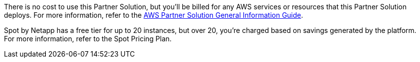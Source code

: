 // Include details about any licenses and how to sign up. Provide links as appropriate.

There is no cost to use this Partner Solution, but you'll be billed for any AWS services or resources that this Partner Solution deploys. For more information, refer to the https://fwd.aws/rA69w?[AWS Partner Solution General Information Guide^].

Spot by Netapp has a free tier for up to 20 instances, but over 20, you're charged based on savings generated by the platform. For more information, refer to the Spot Pricing Plan.
